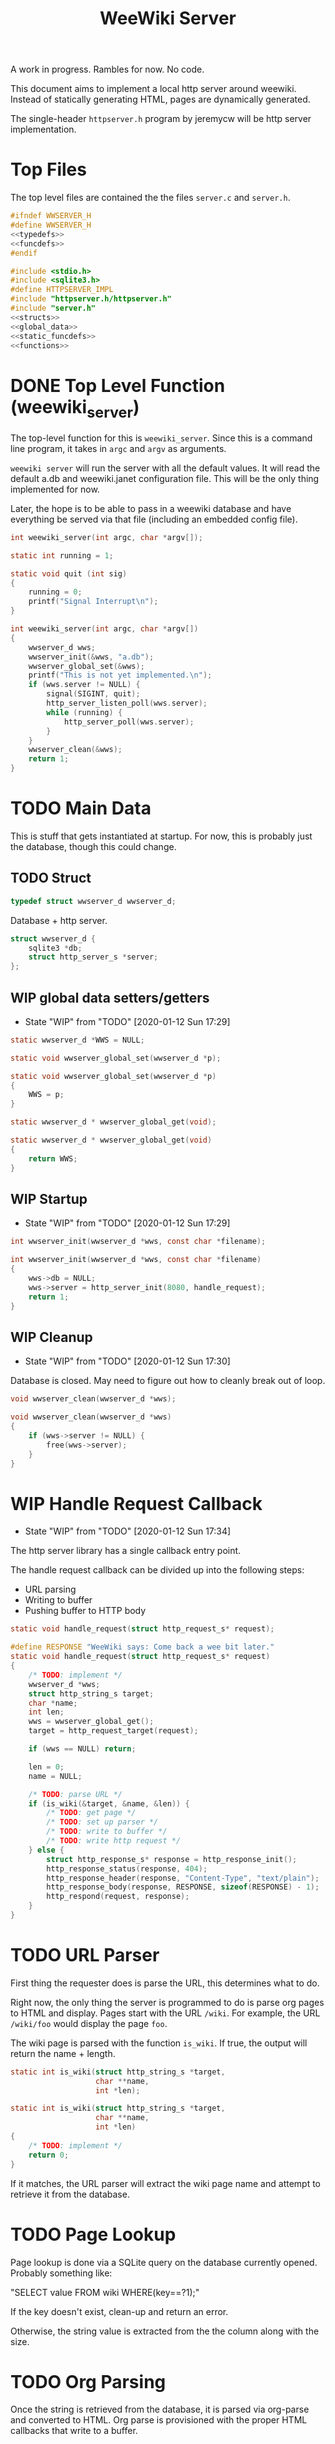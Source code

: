 #+TODO: TODO(t) WIP(w@/!) | DONE(d!)
#+TITLE: WeeWiki Server
A work in progress. Rambles for now. No code.

This document aims to implement a local http server around
weewiki. Instead of statically generating HTML,
pages are dynamically generated.

The single-header =httpserver.h= program by jeremycw will be
http server implementation.
* Top Files
The top level files are contained the the files
=server.c= and =server.h=.
#+NAME: server.h
#+BEGIN_SRC c :tangle server.h
#ifndef WWSERVER_H
#define WWSERVER_H
<<typedefs>>
<<funcdefs>>
#endif
#+END_SRC
#+NAME: server.c
#+BEGIN_SRC c :tangle server.c
#include <stdio.h>
#include <sqlite3.h>
#define HTTPSERVER_IMPL
#include "httpserver.h/httpserver.h"
#include "server.h"
<<structs>>
<<global_data>>
<<static_funcdefs>>
<<functions>>
#+END_SRC
* DONE Top Level Function (weewiki_server)
CLOSED: [2020-01-12 Sun 17:27]
The top-level function for this is =weewiki_server=. Since
this is a command line program, it takes in =argc= and
=argv= as arguments.

=weewiki server= will run the server with all the default
values. It will read the default a.db and weewiki.janet
configuration file. This will be the only thing implemented
for now.

Later, the hope is to be able to pass in a weewiki database
and have everything be served via that file (including
an embedded config file).
#+NAME: funcdefs
#+BEGIN_SRC c
int weewiki_server(int argc, char *argv[]);
#+END_SRC
#+NAME: functions
#+BEGIN_SRC c
static int running = 1;

static void quit (int sig)
{
    running = 0;
    printf("Signal Interrupt\n");
}

int weewiki_server(int argc, char *argv[])
{
    wwserver_d wws;
    wwserver_init(&wws, "a.db");
    wwserver_global_set(&wws);
    printf("This is not yet implemented.\n");
    if (wws.server != NULL) {
        signal(SIGINT, quit);
        http_server_listen_poll(wws.server);
        while (running) {
            http_server_poll(wws.server);
        }
    }
    wwserver_clean(&wws);
    return 1;
}
#+END_SRC
* TODO Main Data
This is stuff that gets instantiated at startup.
For now, this is probably just the database, though
this could change.
** TODO Struct
#+NAME: typedefs
#+BEGIN_SRC c
typedef struct wwserver_d wwserver_d;
#+END_SRC
Database + http server.
#+NAME: structs
#+BEGIN_SRC c
struct wwserver_d {
    sqlite3 *db;
    struct http_server_s *server;
};
#+END_SRC
** WIP global data setters/getters
- State "WIP"        from "TODO"       [2020-01-12 Sun 17:29]
#+NAME: global_data
#+BEGIN_SRC c
static wwserver_d *WWS = NULL;
#+END_SRC
#+NAME: static_funcdefs
#+BEGIN_SRC c
static void wwserver_global_set(wwserver_d *p);
#+END_SRC
#+NAME: functions
#+BEGIN_SRC c
static void wwserver_global_set(wwserver_d *p)
{
    WWS = p;
}
#+END_SRC
#+NAME: static_funcdefs
#+BEGIN_SRC c
static wwserver_d * wwserver_global_get(void);
#+END_SRC
#+NAME: functions
#+BEGIN_SRC c
static wwserver_d * wwserver_global_get(void)
{
    return WWS;
}
#+END_SRC
** WIP Startup
- State "WIP"        from "TODO"       [2020-01-12 Sun 17:29]
#+NAME: funcdefs
#+BEGIN_SRC c
int wwserver_init(wwserver_d *wws, const char *filename);
#+END_SRC
#+NAME: functions
#+BEGIN_SRC c
int wwserver_init(wwserver_d *wws, const char *filename)
{
    wws->db = NULL;
    wws->server = http_server_init(8080, handle_request);
    return 1;
}
#+END_SRC
** WIP Cleanup
- State "WIP"        from "TODO"       [2020-01-12 Sun 17:30]
Database is closed. May need to figure out how to cleanly
break out of loop.
#+NAME: funcdefs
#+BEGIN_SRC c
void wwserver_clean(wwserver_d *wws);
#+END_SRC
#+NAME: functions
#+BEGIN_SRC c
void wwserver_clean(wwserver_d *wws)
{
    if (wws->server != NULL) {
        free(wws->server);
    }
}
#+END_SRC
* WIP Handle Request Callback
- State "WIP"        from "TODO"       [2020-01-12 Sun 17:34]
The http server library has a single callback entry point.

The handle request callback can be divided up into the
following steps:

- URL parsing
- Writing to buffer
- Pushing buffer to HTTP body
#+NAME: static_funcdefs
#+BEGIN_SRC c
static void handle_request(struct http_request_s* request);
#+END_SRC
#+NAME: functions
#+BEGIN_SRC c
#define RESPONSE "WeeWiki says: Come back a wee bit later."
static void handle_request(struct http_request_s* request)
{
    /* TODO: implement */
    wwserver_d *wws;
    struct http_string_s target;
    char *name;
    int len;
    wws = wwserver_global_get();
    target = http_request_target(request);

    if (wws == NULL) return;

    len = 0;
    name = NULL;

    /* TODO: parse URL */
    if (is_wiki(&target, &name, &len)) {
        /* TODO: get page */
        /* TODO: set up parser */
        /* TODO: write to buffer */
        /* TODO: write http request */
    } else {
        struct http_response_s* response = http_response_init();
        http_response_status(response, 404);
        http_response_header(response, "Content-Type", "text/plain");
        http_response_body(response, RESPONSE, sizeof(RESPONSE) - 1);
        http_respond(request, response);
    }
}
#+END_SRC
* TODO URL Parser
First thing the requester does is parse the URL, this
determines what to do.

Right now, the only thing the server is programmed to do
is parse org pages to HTML and display. Pages start with
the URL =/wiki=. For example, the URL =/wiki/foo= would
display the page =foo=.

The wiki page is parsed with the function =is_wiki=. If
true, the output will return the name + length.

#+NAME: static_funcdefs
#+BEGIN_SRC c
static int is_wiki(struct http_string_s *target,
                   char **name,
                   int *len);
#+END_SRC
#+NAME: functions
#+BEGIN_SRC c
static int is_wiki(struct http_string_s *target,
                   char **name,
                   int *len)
{
    /* TODO: implement */
    return 0;
}
#+END_SRC

If it matches, the URL parser will extract the wiki page
name and attempt to retrieve it from the database.
* TODO Page Lookup
Page lookup is done via a SQLite query on the database
currently opened. Probably something like:

"SELECT value FROM wiki WHERE(key==?1);"

If the key doesn't exist, clean-up and return an error.

Otherwise, the string value is extracted from the the column
along with the size.
* TODO Org Parsing
Once the string is retrieved from the database, it is parsed
via org-parse and converted to HTML. Org parse is
provisioned with the proper HTML callbacks that write
to a buffer.
* TODO HTML buffer callbacks
Instead of writing to a file, HTML is written to a buffer.
This buffer is allocated/freed inside the request callback,
and then bound to the org parser data.

New callbacks will be required for the orgparse routine,
which will be defined below.
* TODO Writing the http request
The parsed HTML in the buffer is set to be the body of the
http request.

The status + header is set, and the the http server responds
with =http_respond=.
* TODO wiki page request cleanup
After the request is sent, there is cleanup. The buffer
is freed, and the SQLite statement is finalized via
=sqlite3_finalize=.
* WIP Buffer Management
- State "WIP"        from "TODO"       [2020-01-12 Sun 17:41]
All content must be written to in-memory location.
This is handled in a very simple way via a buffer type
called =wws_buffer=.

#+NAME: typedefs
#+BEGIN_SRC c
typedef struct wws_buffer wws_buffer;
#+END_SRC

A =wws_buffer= struct contains the buffer itself (an
unsigned char array), the current position of the buffer
(which is therefore the current size), and the
total size.

#+NAME: structs
#+BEGIN_SRC c
struct wws_buffer {
    int pos;
    int size;
    unsigned char *buf;
};
#+END_SRC

The =wws_buffer= is allocated with the function
=wws_buffer_alloc=. Choose a largish size because this
is the maximum HTML size for a page. Re-allocation could
come later, but for this proof-of concept, a fixed
size is simple and good enough.

#+NAME: funcdefs
#+BEGIN_SRC c
void wws_buffer_alloc(wws_buffer *wb, int size);
#+END_SRC

#+NAME: functions
#+BEGIN_SRC c
void wws_buffer_alloc(wws_buffer *wb, int size)
{
    wb->buf = calloc(1, size);
    wb->pos = 0;
    wb->size = size;
}
#+END_SRC

A allocated buffer must be freed with =wws_buffer_free=.

#+NAME: funcdefs
#+BEGIN_SRC c
void wws_buffer_free(wws_buffer *wb);
#+END_SRC

#+NAME: functions
#+BEGIN_SRC c
void wws_buffer_free(wws_buffer *wb)
{
    wb->size = 0;
    wb->pos = 0;
    free(wb->buf);
}
#+END_SRC

Write to the buffer using =wws_buffer_write=.

#+NAME: funcdefs
#+BEGIN_SRC c
void wws_buffer_write(wws_buffer *wb,
                      const unsigned char *buf,
                      int size);
#+END_SRC

#+NAME: functions
#+BEGIN_SRC c
void wws_buffer_write(wws_buffer *wb,
                      const unsigned char *buf,
                      int size)
{
    /* TODO: implement me */
}
#+END_SRC
